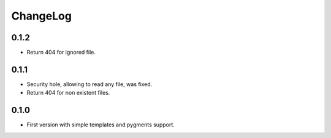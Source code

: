 ChangeLog
=========

0.1.2
-----

* Return 404 for ignored file.

0.1.1
-----

* Security hole, allowing to read any file, was fixed.
* Return 404 for non existent files.

0.1.0
-----

* First version with simple templates and pygments support.
